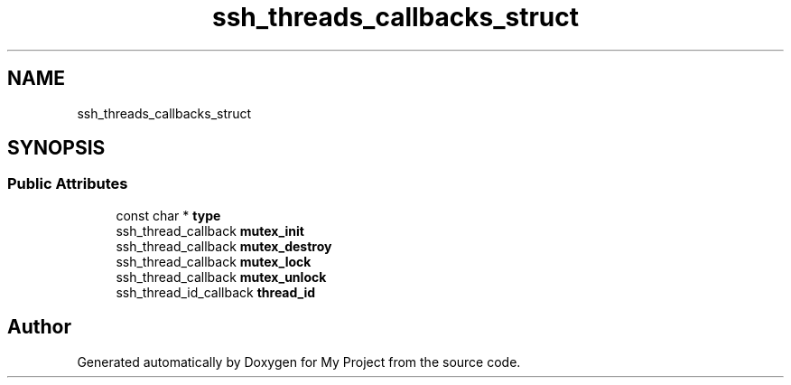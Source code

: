.TH "ssh_threads_callbacks_struct" 3 "My Project" \" -*- nroff -*-
.ad l
.nh
.SH NAME
ssh_threads_callbacks_struct
.SH SYNOPSIS
.br
.PP
.SS "Public Attributes"

.in +1c
.ti -1c
.RI "const char * \fBtype\fP"
.br
.ti -1c
.RI "ssh_thread_callback \fBmutex_init\fP"
.br
.ti -1c
.RI "ssh_thread_callback \fBmutex_destroy\fP"
.br
.ti -1c
.RI "ssh_thread_callback \fBmutex_lock\fP"
.br
.ti -1c
.RI "ssh_thread_callback \fBmutex_unlock\fP"
.br
.ti -1c
.RI "ssh_thread_id_callback \fBthread_id\fP"
.br
.in -1c

.SH "Author"
.PP 
Generated automatically by Doxygen for My Project from the source code\&.
